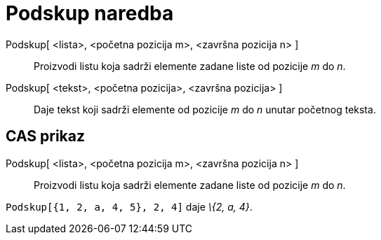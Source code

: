 = Podskup naredba
:page-en: commands/Take
ifdef::env-github[:imagesdir: /hr/modules/ROOT/assets/images]

Podskup[ <lista>, <početna pozicija m>, <završna pozicija n> ]::
  Proizvodi listu koja sadrži elemente zadane liste od pozicije _m_ do _n_.
Podskup[ <tekst>, <početna pozicija>, <završna pozicija> ]::
  Daje tekst koji sadrži elemente od pozicije _m_ do _n_ unutar početnog teksta.

== CAS prikaz

Podskup[ <lista>, <početna pozicija m>, <završna pozicija n> ]::
  Proizvodi listu koja sadrži elemente zadane liste od pozicije _m_ do _n_.

[EXAMPLE]
====

`++Podskup[{1, 2, a, 4, 5}, 2, 4]++` daje _\{2, a, 4}_.

====
